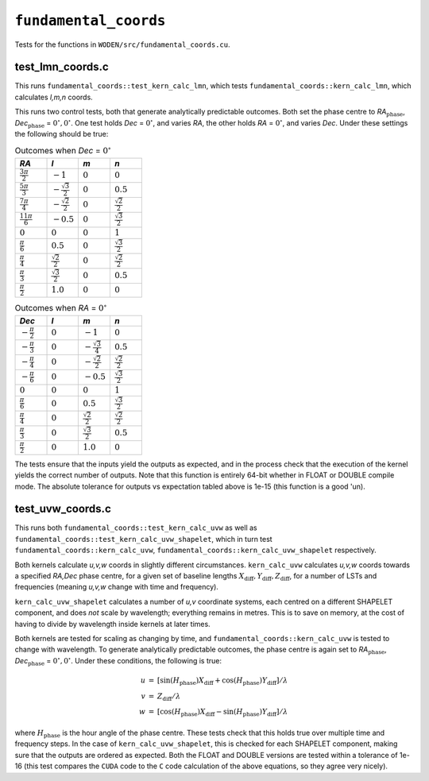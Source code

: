 ``fundamental_coords``
=========================
Tests for the functions in ``WODEN/src/fundamental_coords.cu``.

test_lmn_coords.c
*********************************
This runs ``fundamental_coords::test_kern_calc_lmn``, which tests
``fundamental_coords::kern_calc_lmn``, which calculates *l,m,n* coords.

This runs two control tests, both that generate analytically predictable
outcomes. Both set the phase centre to *RA*:math:`_{\textrm{phase}}`, *Dec*:math:`_{\textrm{phase}}` = :math:`0^\circ, 0^\circ`. One
test holds *Dec* = :math:`0^\circ`, and varies *RA*, the other holds
*RA* = :math:`0^\circ`, and varies *Dec*.  Under these settings the following
should be true:

.. list-table:: Outcomes when *Dec* = :math:`0^\circ`
   :widths: 25 25 25 25
   :header-rows: 1

   * - *RA*
     - *l*
     - *m*
     - *n*
   * - :math:`\frac{3\pi}{2}`
     - :math:`-1`
     - :math:`0`
     - :math:`0`
   * - :math:`\frac{5\pi}{3}`
     - :math:`-\frac{\sqrt{3}}{2}`
     - :math:`0`
     - :math:`0.5`
   * - :math:`\frac{7\pi}{4}`
     - :math:`-\frac{\sqrt{2}}{2}`
     - :math:`0`
     - :math:`\frac{\sqrt{2}}{2}`
   * - :math:`\frac{11\pi}{6}`
     - :math:`-0.5`
     - :math:`0`
     - :math:`\frac{\sqrt{3}}{2}`
   * - :math:`0`
     - :math:`0`
     - :math:`0`
     - :math:`1`
   * - :math:`\frac{\pi}{6}`
     - :math:`0.5`
     - :math:`0`
     - :math:`\frac{\sqrt{3}}{2}`
   * - :math:`\frac{\pi}{4}`
     - :math:`\frac{\sqrt{2}}{2}`
     - :math:`0`
     - :math:`\frac{\sqrt{2}}{2}`
   * - :math:`\frac{\pi}{3}`
     - :math:`\frac{\sqrt{3}}{2}`
     - :math:`0`
     - :math:`0.5`
   * - :math:`\frac{\pi}{2}`
     - :math:`1.0`
     - :math:`0`
     - :math:`0`

.. list-table:: Outcomes when *RA* = :math:`0^\circ`
   :widths: 25 25 25 25
   :header-rows: 1

   * - *Dec*
     - *l*
     - *m*
     - *n*
   * - :math:`-\frac{\pi}{2}`
     - :math:`0`
     - :math:`-1`
     - :math:`0`
   * - :math:`-\frac{\pi}{3}`
     - :math:`0`
     - :math:`-\frac{\sqrt{3}}{4}`
     - :math:`0.5`
   * - :math:`-\frac{\pi}{4}`
     - :math:`0`
     - :math:`-\frac{\sqrt{2}}{2}`
     - :math:`\frac{\sqrt{2}}{2}`
   * - :math:`-\frac{\pi}{6}`
     - :math:`0`
     - :math:`-0.5`
     - :math:`\frac{\sqrt{3}}{2}`
   * - :math:`0`
     - :math:`0`
     - :math:`0`
     - :math:`1`
   * - :math:`\frac{\pi}{6}`
     - :math:`0`
     - :math:`0.5`
     - :math:`\frac{\sqrt{3}}{2}`
   * - :math:`\frac{\pi}{4}`
     - :math:`0`
     - :math:`\frac{\sqrt{2}}{2}`
     - :math:`\frac{\sqrt{2}}{2}`
   * - :math:`\frac{\pi}{3}`
     - :math:`0`
     - :math:`\frac{\sqrt{3}}{2}`
     - :math:`0.5`
   * - :math:`\frac{\pi}{2}`
     - :math:`0`
     - :math:`1.0`
     - :math:`0`

The tests ensure that the inputs yield the outputs as expected, and in
the process check that the execution of the kernel yields the correct number
of outputs. Note that this function is entirely 64-bit whether in FLOAT or
DOUBLE compile mode. The absolute tolerance for outputs vs expectation tabled
above is 1e-15 (this function is a good 'un).

test_uvw_coords.c
*********************************
This runs both ``fundamental_coords::test_kern_calc_uvw`` as well as
``fundamental_coords::test_kern_calc_uvw_shapelet``, which in turn test
``fundamental_coords::kern_calc_uvw``,
``fundamental_coords::kern_calc_uvw_shapelet`` respectively.

Both kernels calculate *u,v,w* coords in slightly different circumstances.
``kern_calc_uvw`` calculates *u,v,w* coords towards a specified *RA,Dec* phase centre,
for a given set of baseline lengths :math:`X_{\mathrm{diff}}, Y_{\mathrm{diff}}, Z_{\mathrm{diff}}`,
for a number of LSTs and frequencies (meaning *u,v,w* change with time and frequency).

``kern_calc_uvw_shapelet`` calculates a number of *u,v* coordinate systems,
each centred on a different SHAPELET component, and does *not* scale by wavelength;
everything remains in metres. This is to save on memory, at the cost of
having to divide by wavelength inside kernels at later times.

Both kernels are tested for scaling as changing by time, and
``fundamental_coords::kern_calc_uvw`` is tested to change with wavelength. To generate
analytically predictable outcomes, the phase centre is again set to
*RA*:math:`_{\textrm{phase}}`, *Dec*:math:`_{\textrm{phase}}` = :math:`0^\circ, 0^\circ`.
Under these conditions, the following is true:

.. math::

   \begin{eqnarray}
   u & = & \left[\sin(H_{\textrm{phase}}) X_{\mathrm{diff}} + \cos(H_{\textrm{phase}}) Y_{\mathrm{diff}} \right] / \lambda \\
   v & = & Z_{\mathrm{diff}} / \lambda \\
   w & = & \left[\cos(H_{\textrm{phase}}) X_{\mathrm{diff}} - \sin(H_{\textrm{phase}}) Y_{\mathrm{diff}} \right] / \lambda
   \end{eqnarray}

where :math:`H_{\textrm{phase}}` is the hour angle of the phase centre. These tests
check that this holds true over multiple time and frequency steps. In the case
of ``kern_calc_uvw_shapelet``, this is checked for each SHAPELET component,
making sure that the outputs are ordered as expected. Both the FLOAT and DOUBLE
versions are tested within a tolerance of 1e-16 (this test compares the ``CUDA``
code to the ``C`` code calculation of the above equations, so they agree
very nicely).
